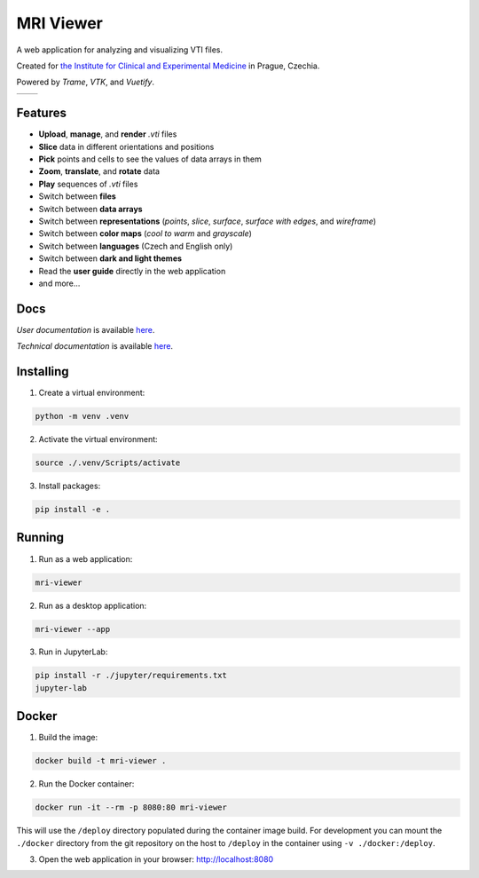 ==========
MRI Viewer
==========

A web application for analyzing and visualizing VTI files.

Created for `the Institute for Clinical and Experimental Medicine <https://www.ikem.cz/en/>`_ in Prague, Czechia.

Powered by *Trame*, *VTK*, and *Vuetify*.

.. list-table::

   * - .. image:: assets/aorta.png
     - .. image:: assets/brain.png

Features
--------

* **Upload**, **manage**, and **render** *.vti* files
* **Slice** data in different orientations and positions
* **Pick** points and cells to see the values of data arrays in them
* **Zoom**, **translate**, and **rotate** data
* **Play** sequences of *.vti* files
* Switch between **files**
* Switch between **data arrays**
* Switch between **representations** (*points*, *slice*, *surface*, *surface with edges*, and *wireframe*)
* Switch between **color maps** (*cool to warm* and *grayscale*)
* Switch between **languages** (Czech and English only)
* Switch between **dark and light themes**
* Read the **user guide** directly in the web application
* and more...

Docs
----

*User documentation* is available `here <mri_viewer/app/docs/user_guide_en.pdf>`_.

*Technical documentation* is available `here <thesis.pdf>`_.

Installing
----------

1. Create a virtual environment:

.. code-block:: console

    python -m venv .venv

2. Activate the virtual environment:

.. code-block:: console

    source ./.venv/Scripts/activate

3. Install packages:

.. code-block:: console

    pip install -e .

Running
-------

1. Run as a web application:

.. code-block:: console

    mri-viewer

2. Run as a desktop application:

.. code-block:: console

    mri-viewer --app

3. Run in JupyterLab:

.. code-block:: console

    pip install -r ./jupyter/requirements.txt
    jupyter-lab

Docker
------

1. Build the image:

.. code-block:: console

    docker build -t mri-viewer .

2. Run the Docker container:

.. code-block:: console

    docker run -it --rm -p 8080:80 mri-viewer

This will use the ``/deploy`` directory populated during the container image
build. For development you can mount the ``./docker`` directory from the git
repository on the host to ``/deploy`` in the container using
``-v ./docker:/deploy``.

3. Open the web application in your browser: http://localhost:8080
